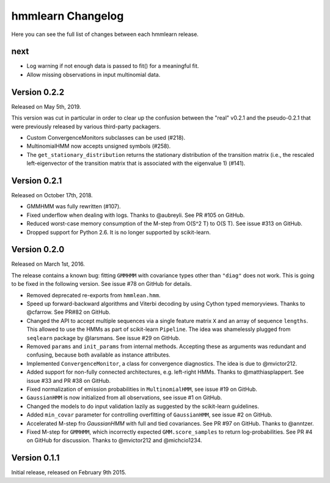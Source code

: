 hmmlearn Changelog
==================

Here you can see the full list of changes between each hmmlearn release.

next
----

- Log warning if not enough data is passed to fit() for a meaningful fit.
- Allow missing observations in input multinomial data.

Version 0.2.2
-------------

Released on May 5th, 2019.

This version was cut in particular in order to clear up the confusion between
the "real" v0.2.1 and the pseudo-0.2.1 that were previously released by various
third-party packagers.

- Custom ConvergenceMonitors subclasses can be used (#218).
- MultinomialHMM now accepts unsigned symbols (#258).
- The ``get_stationary_distribution`` returns the stationary distribution of
  the transition matrix (i.e., the rescaled left-eigenvector of the transition
  matrix that is associated with the eigenvalue 1) (#141).

Version 0.2.1
-------------

Released on October 17th, 2018.

- GMMHMM was fully rewritten (#107).
- Fixed underflow when dealing with logs. Thanks to @aubreyli. See
  PR #105 on GitHub.
- Reduced worst-case memory consumption of the M-step from O(S^2 T)
  to O(S T). See issue #313 on GitHub.
- Dropped support for Python 2.6. It is no longer supported by
  scikit-learn.

Version 0.2.0
-------------

Released on March 1st, 2016.

The release contains a known bug: fitting ``GMMHMM`` with covariance
types other than ``"diag"`` does not work. This is going to be fixed
in the following version. See issue #78 on GitHub for details.

- Removed deprecated re-exports from ``hmmlean.hmm``.
- Speed up forward-backward algorithms and Viterbi decoding by using Cython
  typed memoryviews. Thanks to @cfarrow. See PR#82 on GitHub.
- Changed the API to accept multiple sequences via a single feature matrix
  ``X`` and an array of sequence ``lengths``. This allowed to use the HMMs
  as part of scikit-learn ``Pipeline``. The idea was shamelessly plugged
  from ``seqlearn`` package by @larsmans. See issue #29 on GitHub.
- Removed ``params`` and ``init_params`` from internal methods. Accepting
  these as arguments was redundant and confusing, because both available
  as instance attributes.
- Implemented ``ConvergenceMonitor``, a class for convergence diagnostics.
  The idea is due to @mvictor212.
- Added support for non-fully connected architectures, e.g. left-right HMMs.
  Thanks to @matthiasplappert. See issue #33 and PR #38 on GitHub.
- Fixed normalization of emission probabilities in ``MultinomialHMM``, see
  issue #19 on GitHub.
- ``GaussianHMM`` is now initialized from all observations, see issue #1 on GitHub.
- Changed the models to do input validation lazily as suggested by the
  scikit-learn guidelines.
- Added ``min_covar`` parameter for controlling overfitting of ``GaussianHMM``,
  see issue #2 on GitHub.
- Accelerated M-step fro `GaussianHMM` with full and tied covariances. See
  PR #97 on GitHub. Thanks to @anntzer.
- Fixed M-step for ``GMMHMM``, which incorrectly expected ``GMM.score_samples``
  to return log-probabilities. See PR #4 on GitHub for discussion. Thanks to
  @mvictor212 and @michcio1234.

Version 0.1.1
-------------

Initial release, released on February 9th 2015.
